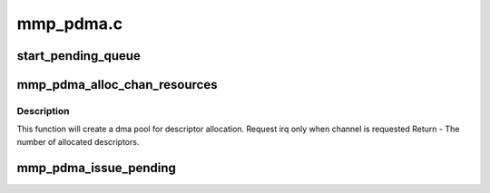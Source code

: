 .. -*- coding: utf-8; mode: rst -*-

==========
mmp_pdma.c
==========


.. _`start_pending_queue`:

start_pending_queue
===================

.. c:function:: void start_pending_queue (struct mmp_pdma_chan *chan)

    transfer any pending transactions pending list ==> running list

    :param struct mmp_pdma_chan \*chan:

        *undescribed*



.. _`mmp_pdma_alloc_chan_resources`:

mmp_pdma_alloc_chan_resources
=============================

.. c:function:: int mmp_pdma_alloc_chan_resources (struct dma_chan *dchan)

    Allocate resources for DMA channel.

    :param struct dma_chan \*dchan:

        *undescribed*



.. _`mmp_pdma_alloc_chan_resources.description`:

Description
-----------


This function will create a dma pool for descriptor allocation.
Request irq only when channel is requested
Return - The number of allocated descriptors.



.. _`mmp_pdma_issue_pending`:

mmp_pdma_issue_pending
======================

.. c:function:: void mmp_pdma_issue_pending (struct dma_chan *dchan)

    Issue the DMA start command pending list ==> running list

    :param struct dma_chan \*dchan:

        *undescribed*

